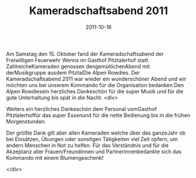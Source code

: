 #+TITLE: Kameradschaftsabend 2011
#+DATE: 2011-10-16
#+FACEBOOK_URL: 

Am Samstag den 15. Oktober fand der Kameradschaftsabend der Freiwilligen Feuerwehr Wenns im Gasthof Pitztalerhof statt. ZahlreicheKameraden genossen dengemütlichenAbend mit derMusikgruppe ausdem PitztalDie Alpen Rowdies. Der Kameradschaftsabend 2011 war wieder ein wunderschöner Abend und wir möchten uns bei unserem Kommando für die Organisation bedanken.Den Alpen Rowdiesein herzliches Dankeschön für die super Musik und für die gute Unterhaltung bis spät in die Nacht.
<div>

Weiters ein herzliches Dankeschön dem Personal vomGasthof Pitztalerhoffür das super Essenund für die nette Bedienung bis in die frühen Morgenstunden.

Der größte Dank gilt aber allen Kameraden welche über das ganzeJahr ob bei Einsätzen, Übungen oder sonstigen Tätigkeiten viel Zeit opfern, um andern Menschen in Not zu helfen. Für das Verständnis und für die Akzeptanz aller Frauen/Freundinnen und Partnerinnenbedankte sich das Kommando mit einem Blumengeschenk!

</div>
